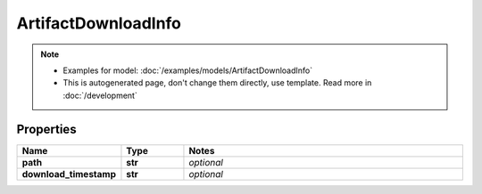 ArtifactDownloadInfo
#########

.. note::

  + Examples for model: :doc:`/examples/models/ArtifactDownloadInfo`
  + This is autogenerated page, don't change them directly, use template. Read more in :doc:`/development`

Properties
----------
.. list-table::
   :widths: 15 15 70
   :header-rows: 1

   * - Name
     - Type
     - Notes
   * - **path**
     - **str**
     - `optional` 
   * - **download_timestamp**
     - **str**
     - `optional` 


